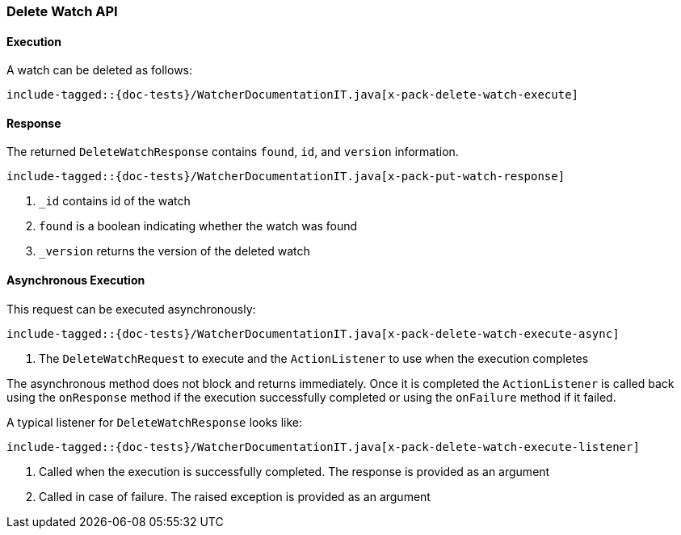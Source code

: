 [[java-rest-high-x-pack-watcher-delete-watch]]
=== Delete Watch API

[[java-rest-high-x-pack-watcher-delete-watch-execution]]
==== Execution

A watch can be deleted as follows:

["source","java",subs="attributes,callouts,macros"]
--------------------------------------------------
include-tagged::{doc-tests}/WatcherDocumentationIT.java[x-pack-delete-watch-execute]
--------------------------------------------------

[[java-rest-high-x-pack-watcher-delete-watch-response]]
==== Response

The returned `DeleteWatchResponse` contains `found`, `id`,
and `version` information.

["source","java",subs="attributes,callouts,macros"]
--------------------------------------------------
include-tagged::{doc-tests}/WatcherDocumentationIT.java[x-pack-put-watch-response]
--------------------------------------------------
<1> `_id` contains id of the watch
<2> `found` is a boolean indicating whether the watch was found
<3> `_version` returns the version of the deleted watch

[[java-rest-high-x-pack-watcher-delete-watch-async]]
==== Asynchronous Execution

This request can be executed asynchronously:

["source","java",subs="attributes,callouts,macros"]
--------------------------------------------------
include-tagged::{doc-tests}/WatcherDocumentationIT.java[x-pack-delete-watch-execute-async]
--------------------------------------------------
<1> The `DeleteWatchRequest` to execute and the `ActionListener` to use when
the execution completes

The asynchronous method does not block and returns immediately. Once it is
completed the `ActionListener` is called back using the `onResponse` method
if the execution successfully completed or using the `onFailure` method if
it failed.

A typical listener for `DeleteWatchResponse` looks like:

["source","java",subs="attributes,callouts,macros"]
--------------------------------------------------
include-tagged::{doc-tests}/WatcherDocumentationIT.java[x-pack-delete-watch-execute-listener]
--------------------------------------------------
<1> Called when the execution is successfully completed. The response is
provided as an argument
<2> Called in case of failure. The raised exception is provided as an argument
